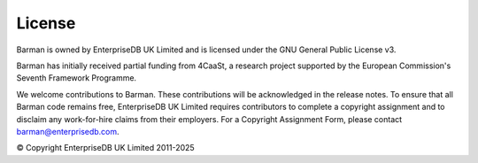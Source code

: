 .. _license:

License
=======

Barman is owned by EnterpriseDB UK Limited and is licensed under the GNU General Public
License v3.

Barman has initially received partial funding from 4CaaSt, a research project supported
by the European Commission's Seventh Framework Programme.

We welcome contributions to Barman. These contributions will be acknowledged in the
release notes. To ensure that all Barman code remains free, EnterpriseDB UK Limited
requires contributors to complete a copyright assignment and to disclaim any
work-for-hire claims from their employers. For a Copyright Assignment Form, please
contact barman@enterprisedb.com.

© Copyright EnterpriseDB UK Limited 2011-2025
